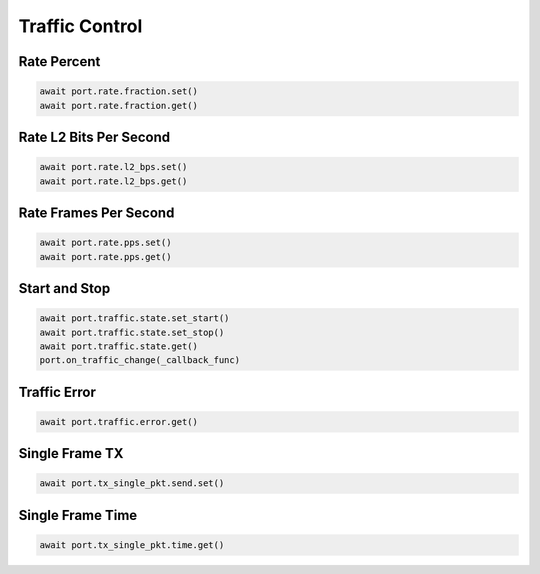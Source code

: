 Traffic Control
=========================

Rate Percent
------------

.. code-block:: python

    await port.rate.fraction.set()
    await port.rate.fraction.get()


Rate L2 Bits Per Second
-----------------------

.. code-block:: python

    await port.rate.l2_bps.set()
    await port.rate.l2_bps.get()


Rate Frames Per Second
----------------------

.. code-block:: python

    await port.rate.pps.set()
    await port.rate.pps.get()


Start and Stop
----------------

.. code-block:: python

    await port.traffic.state.set_start()
    await port.traffic.state.set_stop()
    await port.traffic.state.get()
    port.on_traffic_change(_callback_func)


Traffic Error
----------------------------

.. code-block:: python

    await port.traffic.error.get()


Single Frame TX
----------------------------

.. code-block:: python

    await port.tx_single_pkt.send.set()


Single Frame Time
----------------------------

.. code-block:: python

    await port.tx_single_pkt.time.get()
